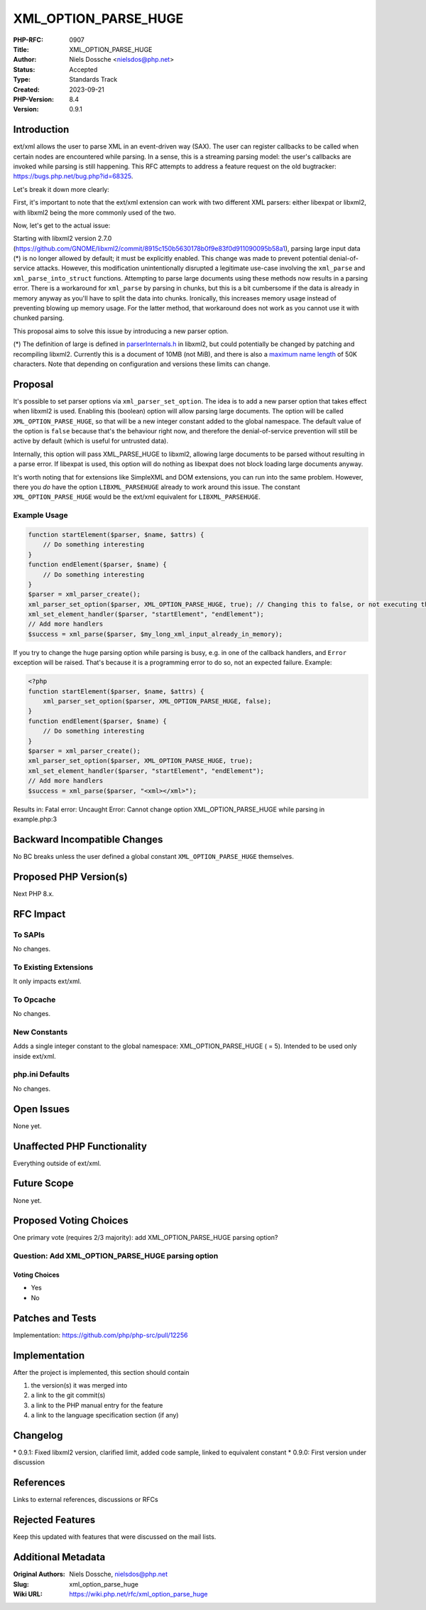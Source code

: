 XML_OPTION_PARSE_HUGE
=====================

:PHP-RFC: 0907
:Title: XML_OPTION_PARSE_HUGE
:Author: Niels Dossche <nielsdos@php.net>
:Status: Accepted
:Type: Standards Track
:Created: 2023-09-21
:PHP-Version: 8.4
:Version: 0.9.1

Introduction
------------

ext/xml allows the user to parse XML in an event-driven way (SAX). The
user can register callbacks to be called when certain nodes are
encountered while parsing. In a sense, this is a streaming parsing
model: the user's callbacks are invoked while parsing is still
happening. This RFC attempts to address a feature request on the old
bugtracker: https://bugs.php.net/bug.php?id=68325.

Let's break it down more clearly:

First, it's important to note that the ext/xml extension can work with
two different XML parsers: either libexpat or libxml2, with libxml2
being the more commonly used of the two.

Now, let's get to the actual issue:

Starting with libxml2 version 2.7.0
(https://github.com/GNOME/libxml2/commit/8915c150b5630178b0f9e83f0d911090095b58a1),
parsing large input data (*) is no longer allowed by default; it must be
explicitly enabled. This change was made to prevent potential
denial-of-service attacks. However, this modification unintentionally
disrupted a legitimate use-case involving the ``xml_parse`` and
``xml_parse_into_struct`` functions. Attempting to parse large documents
using these methods now results in a parsing error. There is a
workaround for ``xml_parse`` by parsing in chunks, but this is a bit
cumbersome if the data is already in memory anyway as you'll have to
split the data into chunks. Ironically, this increases memory usage
instead of preventing blowing up memory usage. For the latter method,
that workaround does not work as you cannot use it with chunked parsing.

This proposal aims to solve this issue by introducing a new parser
option.

(*) The definition of large is defined in
`parserInternals.h <https://github.com/GNOME/libxml2/blob/fc26934eb0b8f66dab262465226ec14eac7cb3e8/include/libxml/parserInternals.h#L42>`__
in libxml2, but could potentially be changed by patching and recompiling
libxml2. Currently this is a document of 10MB (not MiB), and there is
also a `maximum name
length <https://github.com/GNOME/libxml2/blob/fc26934eb0b8f66dab262465226ec14eac7cb3e8/include/libxml/parserInternals.h#L61>`__
of 50K characters. Note that depending on configuration and versions
these limits can change.

Proposal
--------

It's possible to set parser options via ``xml_parser_set_option``. The
idea is to add a new parser option that takes effect when libxml2 is
used. Enabling this (boolean) option will allow parsing large documents.
The option will be called ``XML_OPTION_PARSE_HUGE``, so that will be a
new integer constant added to the global namespace. The default value of
the option is ``false`` because that's the behaviour right now, and
therefore the denial-of-service prevention will still be active by
default (which is useful for untrusted data).

Internally, this option will pass XML_PARSE_HUGE to libxml2, allowing
large documents to be parsed without resulting in a parse error. If
libexpat is used, this option will do nothing as libexpat does not block
loading large documents anyway.

It's worth noting that for extensions like SimpleXML and DOM extensions,
you can run into the same problem. However, there you *do* have the
option ``LIBXML_PARSEHUGE`` already to work around this issue. The
constant ``XML_OPTION_PARSE_HUGE`` would be the ext/xml equivalent for
``LIBXML_PARSEHUGE``.

Example Usage
~~~~~~~~~~~~~

.. code:: php

   function startElement($parser, $name, $attrs) {
       // Do something interesting
   }
   function endElement($parser, $name) {
       // Do something interesting
   }
   $parser = xml_parser_create();
   xml_parser_set_option($parser, XML_OPTION_PARSE_HUGE, true); // Changing this to false, or not executing this line, will cause the parsing to error out on large inputs
   xml_set_element_handler($parser, "startElement", "endElement");
   // Add more handlers
   $success = xml_parse($parser, $my_long_xml_input_already_in_memory);

If you try to change the huge parsing option while parsing is busy, e.g.
in one of the callback handlers, and ``Error`` exception will be raised.
That's because it is a programming error to do so, not an expected
failure. Example:

.. code:: php

   <?php
   function startElement($parser, $name, $attrs) {
       xml_parser_set_option($parser, XML_OPTION_PARSE_HUGE, false);
   }
   function endElement($parser, $name) {
       // Do something interesting
   }
   $parser = xml_parser_create();
   xml_parser_set_option($parser, XML_OPTION_PARSE_HUGE, true);
   xml_set_element_handler($parser, "startElement", "endElement");
   // Add more handlers
   $success = xml_parse($parser, "<xml></xml>");

Results in: Fatal error: Uncaught Error: Cannot change option
XML_OPTION_PARSE_HUGE while parsing in example.php:3

Backward Incompatible Changes
-----------------------------

No BC breaks unless the user defined a global constant
``XML_OPTION_PARSE_HUGE`` themselves.

Proposed PHP Version(s)
-----------------------

Next PHP 8.x.

RFC Impact
----------

To SAPIs
~~~~~~~~

No changes.

To Existing Extensions
~~~~~~~~~~~~~~~~~~~~~~

It only impacts ext/xml.

To Opcache
~~~~~~~~~~

No changes.

New Constants
~~~~~~~~~~~~~

Adds a single integer constant to the global namespace:
XML_OPTION_PARSE_HUGE ( = 5). Intended to be used only inside ext/xml.

php.ini Defaults
~~~~~~~~~~~~~~~~

No changes.

Open Issues
-----------

None yet.

Unaffected PHP Functionality
----------------------------

Everything outside of ext/xml.

Future Scope
------------

None yet.

Proposed Voting Choices
-----------------------

One primary vote (requires 2/3 majority): add XML_OPTION_PARSE_HUGE
parsing option?

Question: Add XML_OPTION_PARSE_HUGE parsing option
~~~~~~~~~~~~~~~~~~~~~~~~~~~~~~~~~~~~~~~~~~~~~~~~~~

Voting Choices
^^^^^^^^^^^^^^

-  Yes
-  No

Patches and Tests
-----------------

Implementation: https://github.com/php/php-src/pull/12256

Implementation
--------------

After the project is implemented, this section should contain

#. the version(s) it was merged into
#. a link to the git commit(s)
#. a link to the PHP manual entry for the feature
#. a link to the language specification section (if any)

Changelog
---------

\* 0.9.1: Fixed libxml2 version, clarified limit, added code sample,
linked to equivalent constant \* 0.9.0: First version under discussion

References
----------

Links to external references, discussions or RFCs

Rejected Features
-----------------

Keep this updated with features that were discussed on the mail lists.

Additional Metadata
-------------------

:Original Authors: Niels Dossche, nielsdos@php.net
:Slug: xml_option_parse_huge
:Wiki URL: https://wiki.php.net/rfc/xml_option_parse_huge
